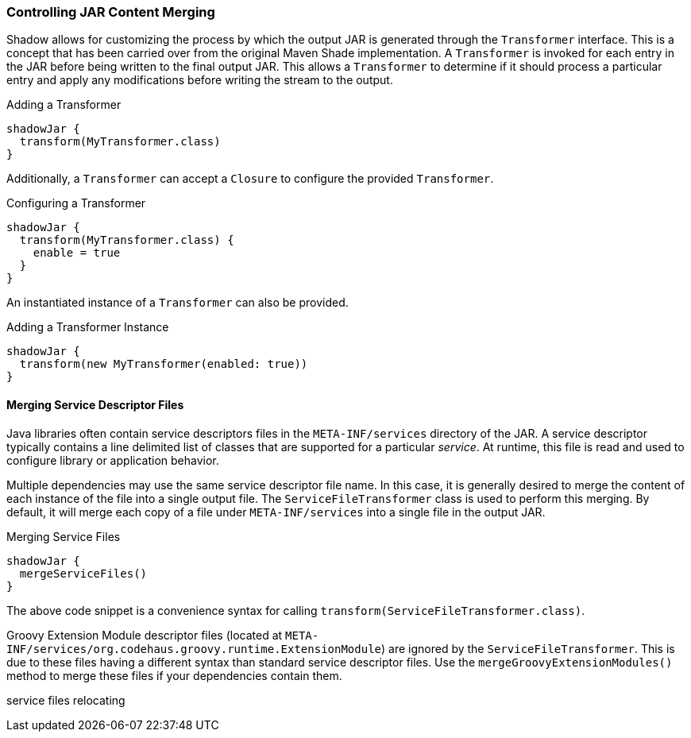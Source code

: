 === Controlling JAR Content Merging

Shadow allows for customizing the process by which the output JAR is generated through the `Transformer` interface.
This is a concept that has been carried over from the original Maven Shade implementation.
A `Transformer` is invoked for each entry in the JAR before being written to the final output JAR.
This allows a `Transformer` to determine if it should process a particular entry and apply any modifications before
writing the stream to the output.

.Adding a Transformer
[source,groovy,indent=0]
----
shadowJar {
  transform(MyTransformer.class)
}
----

Additionally, a `Transformer` can accept a `Closure` to configure the provided `Transformer`.

.Configuring a Transformer
[source,groovy,indent=0]
----
shadowJar {
  transform(MyTransformer.class) {
    enable = true
  }
}
----

An instantiated instance of a `Transformer` can also be provided.

.Adding a Transformer Instance
[source,groovy,indent=0]
----
shadowJar {
  transform(new MyTransformer(enabled: true))
}
----

==== Merging Service Descriptor Files

Java libraries often contain service descriptors files in the `META-INF/services` directory of the JAR.
A service descriptor typically contains a line delimited list of classes that are supported for a particular __service__.
At runtime, this file is read and used to configure library or application behavior.

Multiple dependencies may use the same service descriptor file name.
In this case, it is generally desired to merge the content of each instance of the file into a single output file.
The `ServiceFileTransformer` class is used to perform this merging.
By default, it will merge each copy of a file under `META-INF/services` into a single file in the output JAR.

.Merging Service Files
[source,groovy,indent=0]
----
shadowJar {
  mergeServiceFiles()
}
----

The above code snippet is a convenience syntax for calling `transform(ServiceFileTransformer.class)`.

****
Groovy Extension Module descriptor files (located at `META-INF/services/org.codehaus.groovy.runtime.ExtensionModule`)
are ignored by the `ServiceFileTransformer`.
This is due to these files having a different syntax than standard service descriptor files.
Use the `mergeGroovyExtensionModules()` method to merge these files if your dependencies contain them.
****

service files
relocating